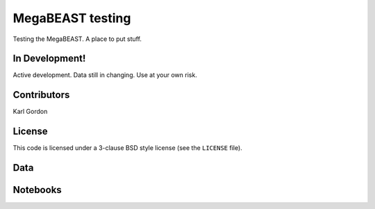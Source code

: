 MegaBEAST testing
=================

Testing the MegaBEAST.  A place to put stuff.

In Development!
---------------

Active development.
Data still in changing.
Use at your own risk.

Contributors
------------
Karl Gordon

License
-------

This code is licensed under a 3-clause BSD style license (see the
``LICENSE`` file).

Data
----


Notebooks
---------
